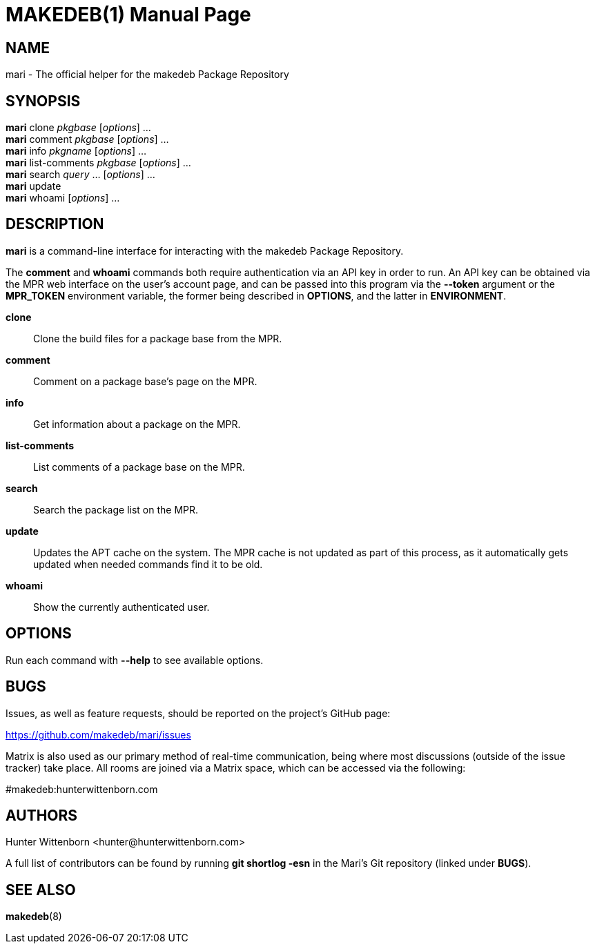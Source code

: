 = MAKEDEB(1)
:doctype: manpage
:hardbreaks:
:manmanual: Mari
:mansource: Git

== NAME
mari - The official helper for the makedeb Package Repository

== SYNOPSIS
*mari* clone _pkgbase_ [_options_] ...
*mari* comment _pkgbase_ [_options_] ...
*mari* info _pkgname_ [_options_] ...
*mari* list-comments _pkgbase_ [_options_] ...
*mari* search _query_ ... [_options_] ...
*mari* update
*mari* whoami [_options_] ...

== DESCRIPTION
*mari* is a command-line interface for interacting with the makedeb Package Repository.

The *comment* and *whoami* commands both require authentication via an API key in order to run. An API key can be obtained via the MPR web interface on the user's account page, and can be passed into this program via the *--token* argument or the *MPR_TOKEN* environment variable, the former being described in *OPTIONS*, and the latter in *ENVIRONMENT*.

*clone*::
Clone the build files for a package base from the MPR.

*comment*::
Comment on a package base's page on the MPR.

*info*::
Get information about a package on the MPR.

*list-comments*::
List comments of a package base on the MPR.

*search*::
Search the package list on the MPR.

*update*::
Updates the APT cache on the system. The MPR cache is not updated as part of this process, as it automatically gets updated when needed commands find it to be old.

*whoami*::
Show the currently authenticated user.

== OPTIONS
Run each command with *--help* to see available options.

== BUGS
Issues, as well as feature requests, should be reported on the project's GitHub page:

https://github.com/makedeb/mari/issues

Matrix is also used as our primary method of real-time communication, being where most discussions (outside of the issue tracker) take place. All rooms are joined via a Matrix space, which can be accessed via the following:

#makedeb:hunterwittenborn.com

== AUTHORS
Hunter Wittenborn <\hunter@hunterwittenborn.com>

A full list of contributors can be found by running *git shortlog -esn* in the Mari's Git repository (linked under *BUGS*).

== SEE ALSO
*makedeb*(8)
